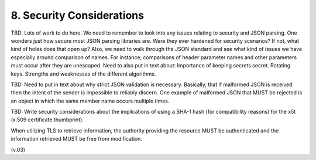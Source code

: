 8.  Security Considerations
===================================

TBD: Lots of work to do here. We need to remember to look into any issues relating to security and JSON parsing. One wonders just how secure most JSON parsing libraries are. Were they ever hardened for security scenarios? If not, what kind of holes does that open up? Also, we need to walk through the JSON standard and see what kind of issues we have especially around comparison of names. For instance, comparisons of header parameter names and other parameters must occur after they are unescaped. Need to also put in text about: Importance of keeping secrets secret. Rotating keys. Strengths and weaknesses of the different algorithms.

TBD: Need to put in text about why strict JSON validation is necessary. Basically, that if malformed JSON is received then the intent of the sender is impossible to reliably discern. One example of malformed JSON that MUST be rejected is an object in which the same member name occurs multiple times.

TBD: Write security considerations about the implications of using a SHA-1 hash (for compatibility reasons) for the x5t (x.509 certificate thumbprint).

When utilizing TLS to retrieve information, the authority providing the resource MUST be authenticated and the information retrieved MUST be free from modification. 

(v.03)
